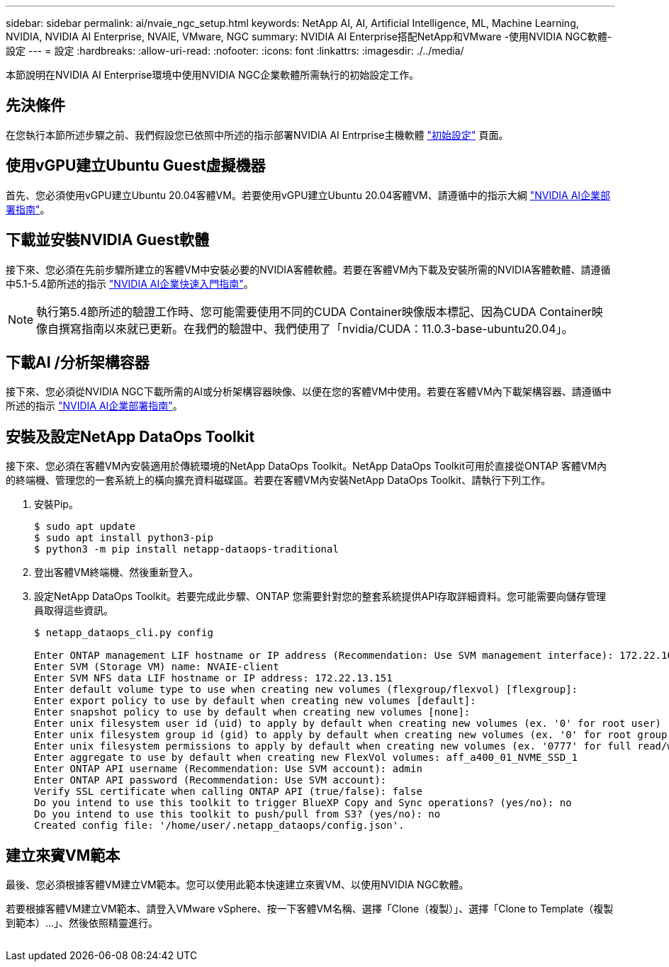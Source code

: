 ---
sidebar: sidebar 
permalink: ai/nvaie_ngc_setup.html 
keywords: NetApp AI, AI, Artificial Intelligence, ML, Machine Learning, NVIDIA, NVIDIA AI Enterprise, NVAIE, VMware, NGC 
summary: NVIDIA AI Enterprise搭配NetApp和VMware -使用NVIDIA NGC軟體-設定 
---
= 設定
:hardbreaks:
:allow-uri-read: 
:nofooter: 
:icons: font
:linkattrs: 
:imagesdir: ./../media/


[role="lead"]
本節說明在NVIDIA AI Enterprise環境中使用NVIDIA NGC企業軟體所需執行的初始設定工作。



== 先決條件

在您執行本節所述步驟之前、我們假設您已依照中所述的指示部署NVIDIA AI Entrprise主機軟體 link:nvaie_initial_setup.html["初始設定"] 頁面。



== 使用vGPU建立Ubuntu Guest虛擬機器

首先、您必須使用vGPU建立Ubuntu 20.04客體VM。若要使用vGPU建立Ubuntu 20.04客體VM、請遵循中的指示大綱 link:https://docs.nvidia.com/ai-enterprise/deployment-guide-vmware/0.1.0/first-vm.html["NVIDIA AI企業部署指南"]。



== 下載並安裝NVIDIA Guest軟體

接下來、您必須在先前步驟所建立的客體VM中安裝必要的NVIDIA客體軟體。若要在客體VM內下載及安裝所需的NVIDIA客體軟體、請遵循中5.1-5.4節所述的指示 link:https://docs.nvidia.com/ai-enterprise/latest/quick-start-guide/index.html["NVIDIA AI企業快速入門指南"]。


NOTE: 執行第5.4節所述的驗證工作時、您可能需要使用不同的CUDA Container映像版本標記、因為CUDA Container映像自撰寫指南以來就已更新。在我們的驗證中、我們使用了「nvidia/CUDA：11.0.3-base-ubuntu20.04」。



== 下載AI /分析架構容器

接下來、您必須從NVIDIA NGC下載所需的AI或分析架構容器映像、以便在您的客體VM中使用。若要在客體VM內下載架構容器、請遵循中所述的指示 link:https://docs.nvidia.com/ai-enterprise/deployment-guide-vmware/0.1.0/installing-ai.html["NVIDIA AI企業部署指南"]。



== 安裝及設定NetApp DataOps Toolkit

接下來、您必須在客體VM內安裝適用於傳統環境的NetApp DataOps Toolkit。NetApp DataOps Toolkit可用於直接從ONTAP 客體VM內的終端機、管理您的一套系統上的橫向擴充資料磁碟區。若要在客體VM內安裝NetApp DataOps Toolkit、請執行下列工作。

. 安裝Pip。
+
....
$ sudo apt update
$ sudo apt install python3-pip
$ python3 -m pip install netapp-dataops-traditional
....
. 登出客體VM終端機、然後重新登入。
. 設定NetApp DataOps Toolkit。若要完成此步驟、ONTAP 您需要針對您的整套系統提供API存取詳細資料。您可能需要向儲存管理員取得這些資訊。
+
....
$ netapp_dataops_cli.py config

Enter ONTAP management LIF hostname or IP address (Recommendation: Use SVM management interface): 172.22.10.10
Enter SVM (Storage VM) name: NVAIE-client
Enter SVM NFS data LIF hostname or IP address: 172.22.13.151
Enter default volume type to use when creating new volumes (flexgroup/flexvol) [flexgroup]:
Enter export policy to use by default when creating new volumes [default]:
Enter snapshot policy to use by default when creating new volumes [none]:
Enter unix filesystem user id (uid) to apply by default when creating new volumes (ex. '0' for root user) [0]:
Enter unix filesystem group id (gid) to apply by default when creating new volumes (ex. '0' for root group) [0]:
Enter unix filesystem permissions to apply by default when creating new volumes (ex. '0777' for full read/write permissions for all users and groups) [0777]:
Enter aggregate to use by default when creating new FlexVol volumes: aff_a400_01_NVME_SSD_1
Enter ONTAP API username (Recommendation: Use SVM account): admin
Enter ONTAP API password (Recommendation: Use SVM account):
Verify SSL certificate when calling ONTAP API (true/false): false
Do you intend to use this toolkit to trigger BlueXP Copy and Sync operations? (yes/no): no
Do you intend to use this toolkit to push/pull from S3? (yes/no): no
Created config file: '/home/user/.netapp_dataops/config.json'.
....




== 建立來賓VM範本

最後、您必須根據客體VM建立VM範本。您可以使用此範本快速建立來賓VM、以使用NVIDIA NGC軟體。

若要根據客體VM建立VM範本、請登入VMware vSphere、按一下客體VM名稱、選擇「Clone（複製）」、選擇「Clone to Template（複製到範本）...」、然後依照精靈進行。

image:nvaie_image3.png[""]
